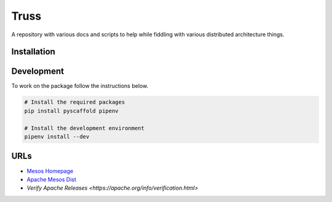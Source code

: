 =====
Truss
=====
A repository with various docs and scripts to help while fiddling with various distributed architecture things.


Installation
============

Development
===========
To work on the package follow the instructions below.

.. code-block:: bash

    # Install the required packages
    pip install pyscaffold pipenv

    # Install the development environment
    pipenv install --dev


URLs
====

- `Mesos Homepage <https://mesos.apache.org/>`_
- `Apache Mesos Dist <https://archive.apache.org/dist/mesos/>`_
- `Verify Apache Releases <https://apache.org/info/verification.html>`

